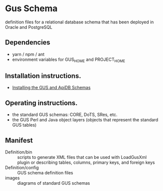 * Gus Schema

definition files for a relational database schema that has been deployed in Oracle and PostgreSQL

** Dependencies

   + yarn / npm / ant
   + environment variables for GUS_HOME and PROJECT_HOME

** Installation instructions.

   + [[https://docs.google.com/document/u/1/d/1w8DJPMoNh31cTSStuDjlNoZDFj3A4SfX6z0eNH0TsNw/pub][Installing the GUS and ApiDB Schemas]]

** Operating instructions.

   + the standard GUS schemas: CORE, DoTS, SRes, etc.
   + the GUS Perl and Java object layers (objects that represent the standard GUS tables)

** Manifest

   + Definition/bin :: scripts to generate XML files that can be used with LoadGusXml plugin or describing tables, columns, primary keys, and foreign keys
   + Definition/config :: GUS schema definition files
   + images :: diagrams of standard GUS schemas 

